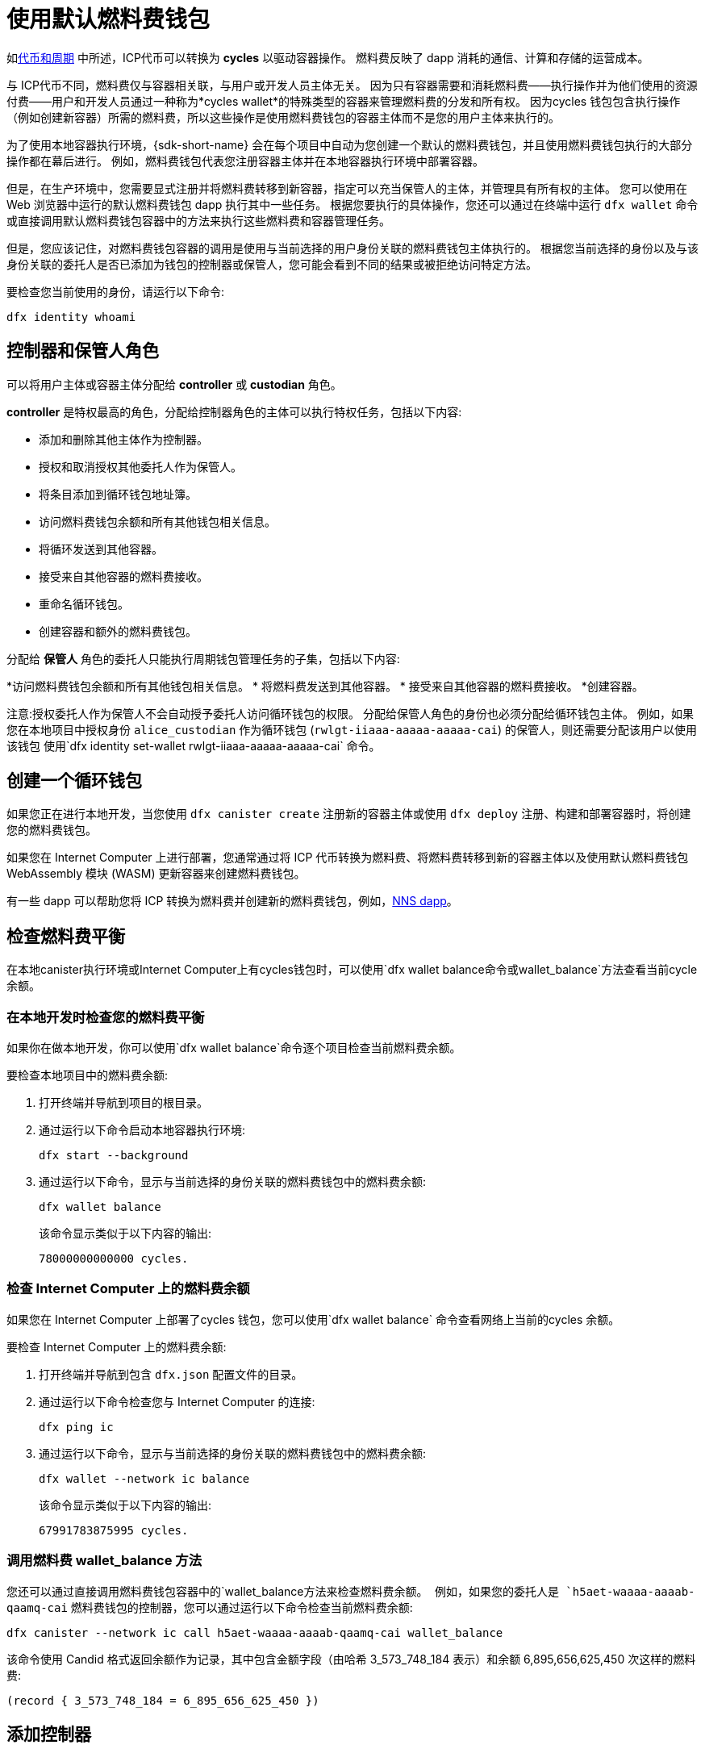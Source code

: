 = 使用默认燃料费钱包
ifdef::env-github,env-browser[:outfilesuffix:.adoc]
:proglang: Motoko
:platform: Internet Computer platform
:IC: Internet Computer
:company-id: DFINITY

如link:concepts/tokens-cycles{outfilesuffix}[代币和周期] 中所述，ICP代币可以转换为 *cycles* 以驱动容器操作。
燃料费反映了 dapp 消耗的通信、计算和存储的运营成本。

与 ICP代币不同，燃料费仅与容器相关联，与用户或开发人员主体无关。
因为只有容器需要和消耗燃料费——执行操作并为他们使用的资源付费——用户和开发人员通过一种称为*cycles wallet*的特殊类型的容器来管理燃料费的分发和所有权。 因为cycles 钱包包含执行操作（例如创建新容器）所需的燃料费，所以这些操作是使用燃料费钱包的容器主体而不是您的用户主体来执行的。

为了使用本地容器执行环境，{sdk-short-name} 会在每个项目中自动为您创建一个默认的燃料费钱包，并且使用燃料费钱包执行的大部分操作都在幕后进行。
例如，燃料费钱包代表您注册容器主体并在本地容器执行环境中部署容器。

但是，在生产环境中，您需要显式注册并将燃料费转移到新容器，指定可以充当保管人的主体，并管理具有所有权的主体。
您可以使用在 Web 浏览器中运行的默认燃料费钱包 dapp 执行其中一些任务。
根据您要执行的具体操作，您还可以通过在终端中运行 `+dfx wallet+` 命令或直接调用默认燃料费钱包容器中的方法来执行这些燃料费和容器管理任务。

但是，您应该记住，对燃料费钱包容器的调用是使用与当前选择的用户身份关联的燃料费钱包主体执行的。
根据您当前选择的身份以及与该身份关联的委托人是否已添加为钱包的控制器或保管人，您可能会看到不同的结果或被拒绝访问特定方法。

要检查您当前使用的身份，请运行以下命令:

[source,bash]
----
dfx identity whoami
----

== 控制器和保管人角色

可以将用户主体或容器主体分配给 *controller* 或 *custodian* 角色。

*controller* 是特权最高的角色，分配给控制器角色的主体可以执行特权任务，包括以下内容:

* 添加和删除其他主体作为控制器。
* 授权和取消授权其他委托人作为保管人。
* 将条目添加到循环钱包地址簿。
* 访问燃料费钱包余额和所有其他钱包相关信息。
* 将循环发送到其他容器。
* 接受来自其他容器的燃料费接收。
* 重命名循环钱包。
* 创建容器和额外的燃料费钱包。


分配给 *保管人* 角色的委托人只能执行周期钱包管理任务的子集，包括以下内容:

*访问燃料费钱包余额和所有其他钱包相关信息。
* 将燃料费发送到其他容器。
* 接受来自其他容器的燃料费接收。
*创建容器。

注意:授权委托人作为保管人不会自动授予委托人访问循环钱包的权限。 分配给保管人角色的身份也必须分配给循环钱包主体。 例如，如果您在本地项目中授权身份 `+alice_custodian+` 作为循环钱包 (`+rwlgt-iiaaa-aaaaa-aaaaa-cai+`) 的保管人，则还需要分配该用户以使用该钱包 使用`+dfx identity set-wallet rwlgt-iiaaa-aaaaa-aaaaa-cai+` 命令。

[[wallet-create]]
== 创建一个循环钱包

如果您正在进行本地开发，当您使用 `+dfx canister create+` 注册新的容器主体或使用 `+dfx deploy+` 注册、构建和部署容器时，将创建您的燃料费钱包。

如果您在 {IC} 上进行部署，您通常通过将 ICP 代币转换为燃料费、将燃料费转移到新的容器主体以及使用默认燃料费钱包 WebAssembly 模块 (WASM) 更新容器来创建燃料费钱包。

有一些 dapp 可以帮助您将 ICP 转换为燃料费并创建新的燃料费钱包，例如，link:../token-holders/nns-app-quickstart{outfilesuffix}#_deploy_a_canister_with_cycles[NNS dapp]。

[[wallet-check-balance]]
== 检查燃料费平衡

在本地canister执行环境或{IC}上有cycles钱包时，可以使用`+dfx wallet balance+`命令或`+wallet_balance+`方法查看当前cycle余额。

=== 在本地开发时检查您的燃料费平衡

如果你在做本地开发，你可以使用`+dfx wallet balance+`命令逐个项目检查当前燃料费余额。

要检查本地项目中的燃料费余额:

. 打开终端并导航到项目的根目录。
. 通过运行以下命令启动本地容器执行环境:
+
[source,bash]
----
dfx start --background
----
. 通过运行以下命令，显示与当前选择的身份关联的燃料费钱包中的燃料费余额:
+
[source,bash]
----
dfx wallet balance
----
+
该命令显示类似于以下内容的输出:
+
....
78000000000000 cycles.
....

=== 检查 {IC} 上的燃料费余额

如果您在 {IC} 上部署了cycles 钱包，您可以使用`+dfx wallet balance+` 命令查看网络上当前的cycles 余额。

要检查 {IC} 上的燃料费余额:

. 打开终端并导航到包含 `+dfx.json+` 配置文件的目录。
. 通过运行以下命令检查您与 {IC} 的连接:
+
[source,bash]
----
dfx ping ic
----
. 通过运行以下命令，显示与当前选择的身份关联的燃料费钱包中的燃料费余额:
+
[source,bash]
----
dfx wallet --network ic balance
----
+
该命令显示类似于以下内容的输出:
+
....
67991783875995 cycles.
....

=== 调用燃料费 wallet_balance 方法

您还可以通过直接调用燃料费钱包容器中的`+wallet_balance+`方法来检查燃料费余额。
例如，如果您的委托人是 `h5aet-waaaa-aaaab-qaamq-cai` 燃料费钱包的控制器，您可以通过运行以下命令检查当前燃料费余额:

....
dfx canister --network ic call h5aet-waaaa-aaaab-qaamq-cai wallet_balance
....

该命令使用 Candid 格式返回余额作为记录，其中包含金额字段（由哈希 3_573_748_184 表示）和余额
6,895,656,625,450 次这样的燃料费:

....
(record { 3_573_748_184 = 6_895_656_625_450 })
....

[[wallet-add-controller]]
== 添加控制器

如果您是循环钱包的控制器，您可以将其他用户主体或容器主体添加到控制器角色。
将委托人添加到控制器角色也会自动将委托人添加到保管人角色。

要将控制器添加到本地项目中的循环钱包:

. 打开终端并导航到项目的根目录。
. 通过运行以下命令启动本地容器执行环境:
+
[source,bash]
----
dfx start --background
----
. 通过运行类似于以下内容的命令，显示与当前选择的身份关联的循环钱包中的燃料费余额:
+
[source,bash]
----
dfx wallet add-controller <controller-principal>
----
+
例如，您将运行以下命令来添加由主体 b5quc-npdph-l6qp4-kur4u-oxljq-7uddl-vfdo6-x2uo5-6y4a6-4pt6v-7qe 代表的用户作为本地燃料费钱包的控制器:
+
....
dfx wallet add-controller b5quc-npdph-l6qp4-kur4u-oxljq-7uddl-vfdo6-x2uo5-6y4a6-4pt6v-7qe
....
+
该命令显示类似于以下内容的输出:
+
....
Added b5quc-npdph-l6qp4-kur4u-oxljq-7uddl-vfdo6-x2uo5-6y4a6-4pt6v-7qe as a controller.
....

////
=== 调用 add_controllers 方法

作为运行 `+dfx wallet add-controller+` 命令的替代方法，您可以直接调用 `add_controllers` 方法将主体添加为燃料费钱包的控制器。

例如:

....
dfx canister --network ic call f3yw6-7qaaa-aaaab-qaabq-cai add_controller '(principal "vpqee-nujda-46rtu-4noo7-qnxmb-zqs7g-5gvqf-4gy7t-vuprx-u2urx-gqe")'
....

在此示例中，当前活动身份的主体是 `+f3yw6-7qaaa-aaaab-qaabq-cai+` 燃料费钱包的控制器。

要使燃料费钱包成为其自身的控制器，您将运行类似于以下的命令:

....
dfx canister --network ic call f3yw6-7qaaa-aaaab-qaabq-cai add_controller '(principal "f3yw6-7qaaa-aaaab-qaabq-cai")'
....
////

[[wallet-get-controllers]]
== 列出当前的控制器

您可以使用 `+dfx wallet controllers+` 命令或 `get_controllers` 方法列出对指定周期钱包容器具有完全控制权的委托人。

列出本地项目中循环钱包的控制器:

. 打开终端并导航到项目的根目录。
. 通过运行以下命令启动本地容器执行环境:
+
[source,bash]
----
dfx start --background
----
. 通过运行以下命令列出对当前项目中的循环钱包具有完全控制权的委托人:
+
[source,bash]
----
dfx wallet controllers
----
+
该命令显示控制周期钱包的委托人的文本表示，输出类似于以下内容:
+
....
tsqwz-udeik-5migd-ehrev-pvoqv-szx2g-akh5s-fkyqc-zy6q7-snav6-uqe
b5quc-npdph-l6qp4-kur4u-oxljq-7uddl-vfdo6-x2uo5-6y4a6-4pt6v-7qe
....

////
=== 调用 get_controllers 方法

例如:

....
dfx canister --network  call f3yw6-7qaaa-aaaab-qaabq-cai get_controllers
....

该命令返回类似于以下内容的主体列表:

....
(
  vec {
    principal "zen7w-sjxmx-jcslx-ey4hf-rfxdq-l4soz-7ie3o-hti3o-nyoma-nrkwa-cqe";
    principal "vpqee-nujda-46rtu-4noo7-qnxmb-zqs7g-5gvqf-4gy7t-vuprx-u2urx-gqe";
  },
)
....
////

[[wallet-remove-controller]]
== Remove a controller

您可以使用 `+dfx wallet remove-controller+` 命令或 `+remove_controller+` 方法将主体删除为控制器。

要在本地项目中删除循环钱包的控制器:

. 打开终端并导航到项目的根目录。
. 通过运行以下命令启动本地容器执行环境:
+
[source,bash]
----
dfx start --background
----
. 通过运行类似于以下内容的命令，指定要从当前项目中的控制器角色中删除的主体:
+
[source,bash]
----
dfx wallet remove-controller b5quc-npdph-l6qp4-kur4u-oxljq-7uddl-vfdo6-x2uo5-6y4a6-4pt6v-7qe
----
+
命令输出类似于以下内容:
+
....
Removed b5quc-npdph-l6qp4-kur4u-oxljq-7uddl-vfdo6-x2uo5-6y4a6-4pt6v-7qe as a controller.
....

////
使用 `remove-controller` 方法删除作为控制器的主体。

例如:

....
dfx canister --network ic call f3yw6-7qaaa-aaaab-qaabq-cai remove_controller '(principal "zdm3q-uxmkz-lsghp-r737v-dgwav-rinn2-hs3zf-fnib3-2rylb-3kuek-hae")'
....
////

[[wallet-authorize]]
== 授权托管人

您可以使用 `+dfx wallet authorize+` 命令或 `+authorize+` 方法授权委托人作为燃料费钱包的保管人。

授权委托人作为本地项目中循环钱包的保管人:

. 打开终端并导航到项目的根目录。
. 通过运行以下命令启动本地容器执行环境:
+
[source,bash]
----
dfx start --background
----
. 通过运行类似于以下内容的命令，指定要授权为当前项目和当前身份的保管人的主体:
+
[source,bash]
----
dfx wallet authorize b5quc-npdph-l6qp4-kur4u-oxljq-7uddl-vfdo6-x2uo5-6y4a6-4pt6v-7qe
----
+
命令输出类似于以下内容:
+
....
Authorized b5quc-npdph-l6qp4-kur4u-oxljq-7uddl-vfdo6-x2uo5-6y4a6-4pt6v-7qe as a custodian.
....

////
例如:

....
dfx canister --network ic call f3yw6-7qaaa-aaaab-qaabq-cai authorize '(principal "zdm3q-uxmkz-lsghp-r737v-dgwav-rinn2-hs3zf-fnib3-2rylb-3kuek-hae")'
....
////

[[wallet-get-custodian]]
== 列出当前保管人

您可以使用 `+dfx wallet custodians+` 命令或 `+get_custodians+` 方法返回当前定义为燃料费钱包托管人的委托人列表。

列出本地项目中循环钱包的保管人:

. 打开终端并导航到项目的根目录。
. 通过运行以下命令启动本地容器执行环境:
+
[source,bash]
----
dfx start --background
----
. 通过运行以下命令，列出当前项目中对燃料费钱包具有保管人角色的委托人:
+
[source,bash]
----
dfx wallet custodians
----
+
该命令显示类似于以下内容的输出:
+
....
tsqwz-udeik-5migd-ehrev-pvoqv-szx2g-akh5s-fkyqc-zy6q7-snav6-uqe
b5quc-npdph-l6qp4-kur4u-oxljq-7uddl-vfdo6-x2uo5-6y4a6-4pt6v-7qe
....

////
....
dfx canister --network ic call f3yw6-7qaaa-aaaab-qaabq-cai get_custodians
....

该命令返回类似于以下内容的主体列表:

....
(
  vec {
    principal "zen7w-sjxmx-jcslx-ey4hf-rfxdq-l4soz-7ie3o-hti3o-nyoma-nrkwa-cqe";
    principal "uymke-5ldqg-w6g7u-qjvng-efsfp-t45m2-tekqj-xvjel-57yv2-hpsdl-zqe";
    principal "vpqee-nujda-46rtu-4noo7-qnxmb-zqs7g-5gvqf-4gy7t-vuprx-u2urx-gqe";
  },
)
....
////

[[wallet-deauthorize]]
== 删除对保管人的授权

您可以使用 `+dfx wallet deauthorize+` 命令或 `+deauthorize+` 方法将委托人删除为循环钱包的保管人。
取消对先前添加为控制器的主体的授权也会自动从控制器角色中删除该主体。

要在本地项目中删除循环钱包的保管人:

. 打开终端并导航到项目的根目录。
. 通过运行以下命令启动本地容器执行环境:
+
[source,bash]
----
dfx start --background
----
. 通过运行类似于以下的命令，指定要从当前项目中的保管人角色中删除的主体:
+
[source,bash]
----
dfx wallet deauthorize b5quc-npdph-l6qp4-kur4u-oxljq-7uddl-vfdo6-x2uo5-6y4a6-4pt6v-7qe
----
+
命令输出类似于以下内容:
+
....
Deauthorized b5quc-npdph-l6qp4-kur4u-oxljq-7uddl-vfdo6-x2uo5-6y4a6-4pt6v-7qe as a custodian.
....

////
例如:

....
dfx canister --network ic call f3yw6-7qaaa-aaaab-qaabq-cai deauthorize '(principal "zdm3q-uxmkz-lsghp-r737v-dgwav-rinn2-hs3zf-fnib3-2rylb-3kuek-hae")'
....
////

[[wallet-send]]
== 将燃料费发送到容器

您可以使用 `+wallet_send+` 方法的 `+dfx wallet send+` 命令将特定数量的燃料费发送到特定容器。
请记住，您指定的容器必须是燃料费钱包或具有 `+wallet_receive+` 方法来接受循环。

如果您在 {IC} 上部署了燃料费钱包，则可以使用`+dfx wallet send+` 命令在容器之间发送燃料费。

要将燃料费发送到在 {IC} 上运行的另一个容器:

. 打开终端并导航到包含 `+dfx.json+` 配置文件的目录。
. 通过运行以下命令检查您与 {IC} 的连接:
+
[source,bash]
----
dfx ping ic
----
. 获取要接收燃料费的容器的委托人。
+
例如，运行以下命令以在 {IC} 上显示与当前用户身份关联的燃料费钱包主体:
+
[source,bash]
----
dfx identity --network ic get-wallet
----
+
该命令显示燃料费钱包主体，其输出类似于以下内容:
+
....
gastn-uqaaa-aaaae-aaafq-cai
....
. 通过运行类似于以下内容的命令将燃料费发送到容器:
+
[source,bash]
----
dfx wallet --network ic send <destination> <amount>
----
+
例如:
+
....
dfx wallet --network ic send gastn-uqaaa-aaaae-aaafq-cai 10000000000
....
如果传输成功，该命令不会显示任何输出。
+

注意:燃料费钱包中可以存储的最大循环数为 2^128^。
. 通过运行以下命令检查燃料费钱包余额以查看更新的可用燃料费数:
+
[source,bash]
----
dfx wallet --network ic balance
----
+
例如:
+
....
67991699387090 cycles.
....

////
例如，如果您尝试使用如下命令向 hello 容器 (`hbe6c-baaaa-aaaab-qaaoq-cai`) 发送燃料费:

....
dfx canister --network ic call f3yw6-7qaaa-aaaab-qaabq-cai wallet_send '(record { canister = principal "hbe6c-baaaa-aaaab-qaaoq-cai";amount=2000000000000:nat64;})'
....

您将看到类似于以下内容的错误消息:

……
容器 hbe6c-baaaa-aaaab-qaaoq-cai 没有更新方法“wallet_receive”
……

但是，如果您调用该方法将周期发送到燃料费钱包，则该命令会成功:

....
dfx canister --network ic call f3yw6-7qaaa-aaaab-qaabq-cai wallet_send '(record { canister = principal "h5aet-waaaa-aaaab-qaamq-cai";amount=2000000000000:nat64;})'
....
////

== 列出通讯录条目

您可以使用`+dfx 钱包地址+` 命令或`+list_addresses+` 方法列出已为燃料费钱包配置的主体和角色。

要查看在 {IC} 上运行的燃料费钱包的地址簿条目:

. 打开终端并导航到包含 `+dfx.json+` 配置文件的目录。
. 通过运行以下命令检查您与 {IC} 的连接:
+
[source,bash]
----
dfx ping ic
----
. 通过运行以下命令获取燃料费钱包的地址簿条目:
+
[source,bash]
----
dfx wallet --network ic addresses
----
+
该命令显示燃料费钱包的控制器和保管人，输出类似于以下内容:
+
....
Id: tsqwz-udeik-5migd-ehrev-pvoqv-szx2g-akh5s-fkyqc-zy6q7-snav6-uqe, Kind: Unknown, Role: Controller, Name: No name set.
Id: ejta3-neil3-qek6c-i7rdw-sxreh-lypfe-v6hjg-6so7x-5ugze-3iohr-2qe, Kind: Unknown, Role: Custodian, Name: No name set.
Id: b5quc-npdph-l6qp4-kur4u-oxljq-7uddl-vfdo6-x2uo5-6y4a6-4pt6v-7qe, Kind: Unknown, Role: Controller, Name: No name set.
....

== 默认循环钱包中的其他方法

默认周期钱包容器包括不作为 `+dfx wallet+` 命令公开的其他方法。
其他方法支持更高级的周期管理任务，例如创建新容器和管理事件。

[[wallet-create-wallets]]
=== 创建一个新的燃料费钱包

使用 `+wallet_create_wallet+` 方法来创建一个具有初始燃料费余额的新燃料费钱包容器，并且可以选择将特定主体作为其控制器。
如果您未指定控制主体，则用于创建新钱包的燃料费钱包将成为新钱包的控制器。

例如，您可以运行类似于以下的命令来创建新钱包并将委托人分配为控制器:

....
dfx canister --network  call f3yw6-7qaaa-aaaab-qaabq-cai wallet_create_wallet '(record { cycles = 5000000000000 : nat64; controller = principal "vpqee-nujda-46rtu-4noo7-qnxmb-zqs7g-5gvqf-4gy7t-vuprx-u2urx-gqe"})'
....

该命令返回新钱包的主体:

....
(record { 1_313_628_723 = principal "dcxxq-jqaaa-aaaab-qaavq-cai" })
....

[[wallet-create-canister]]
=== 注册一个新的容器主体

使用 `wallet_create_canister` 方法在 {IC} 上注册新的容器主体。
此方法创建一个具有初始燃料费余额的新“空”容器占位符，并且可以选择将特定主体作为其控制器。
注册容器主体后，您可以为容器安装代码作为单独的步骤。

例如，您可以运行类似于以下的命令来创建新钱包并将委托人分配为控制器:

....
dfx canister --network  call f3yw6-7qaaa-aaaab-qaabq-cai wallet_create_canister '(record { cycles = 5000000000000 : nat64; controller = principal "vpqee-nujda-46rtu-4noo7-qnxmb-zqs7g-5gvqf-4gy7t-vuprx-u2urx-gqe"})'
....

该命令返回您创建的新容器的主体:

....
(record { 1_313_628_723 = principal "dxqg5-iyaaa-aaaab-qaawa-cai" })
....

[[wallet-receive]]
=== 从容器接收燃料费

使用 `wallet_receive` 方法作为接收燃料费的端点。

[[wallet-call]]
=== 从钱包转发调用

使用 `wallet_call` 方法以循环钱包主体作为调用者来转发调用。

[[wallet-addresses]]
=== 管理地址

使用以下方法管理通讯录条目:

* `add_address`: (address: AddressEntry) -> ();
* `remove_address`: (address: principal) -> ();

[[events]]
=== 管理事件

使用以下方法检索事件和图表信息。

* `get_events`: (opt record { from: opt nat32; to: opt nat32; }) -> (vec Event) 查询；
* `get_chart`: (opt record { count: opt nat32; precision: opt nat64; } ) -> (vec record { nat64; nat64; }) 查询；

例如，您可以使用 `+get_events+` 方法返回 `+canister_create+` 和其他事件，方法是运行类似于以下的命令:

[source,bash]
----
dfx canister call <cycles-wallet-principal> get_events '(record {from = null; to = null})'
----

如果循环钱包（`+gastn-uqaaa-aaaae-aaafq-cai+`）部署在 {IC} 主网络上，您可以运行如下所示的命令来返回事件:

....
dfx canister --network ic call gastn-uqaaa-aaaae-aaafq-cai get_events '(record {from = null; to = null})'
....

该命令的输出采用 Candid 格式，类似于以下内容:

....
(
  vec { record { 23_515 = 0; 1_191_829_844 = variant { 4_271_600_268 = record { 23_515 = principal "tsqwz-udeik-5migd-ehrev-pvoqv-szx2g-akh5s-fkyqc-zy6q7-snav6-uqe"; 1_224_700_491 = null; 1_269_754_742 = variant { 4_218_395_836 };} }; 2_781_795_542 = 1_621_456_688_636_513_683;}; record { 23_515 = 1; 1_191_829_844 = variant { 4_271_600_268 = record { 23_515 = principal "ejta3-neil3-qek6c-i7rdw-sxreh-lypfe-v6hjg-6so7x-5ugze-3iohr-2qe"; 1_224_700_491 = null; 1_269_754_742 = variant { 2_494_206_670 };} }; 2_781_795_542 = 1_621_461_468_638_569_551;}; record { 23_515 = 2; 1_191_829_844 = variant { 1_205_528_161 = record { 2_190_693_645 = 11_000_000_000_000; 2_631_180_839 = principal "gvvca-vyaaa-aaaae-aaaga-cai";} }; 2_781_795_542 = 1_621_462_573_993_647_258;}; record { 23_515 = 3; 1_191_829_844 = variant { 1_205_528_161 = record { 2_190_693_645 = 11_000_000_000_000; 2_631_180_839 = principal "gsueu-yaaaa-aaaae-aaagq-cai";} }; 2_781_795_542 = 1_621_462_579_193_578_440;}; record { 23_515 = 4; 1_191_829_844 = variant { 1_955_698_212 = record { 2_190_693_645 = 0; 2_374_371_241 = "install_code"; 2_631_180_839 = principal "aaaaa-aa";} }; 2_781_795_542 = 1_621_462_593_047_590_026;}; record { 23_515 = 5; 1_191_829_844 = variant { 1_955_698_212 = record { 2_190_693_645 = 0; 2_374_371_241 = "install_code"; 2_631_180_839 = principal "aaaaa-aa";} }; 2_781_795_542 = 1_621_462_605_779_157_885;}; record { 23_515 = 6; 1_191_829_844 = variant { 1_955_698_212 = record { 2_190_693_645 = 0; 2_374_371_241 = "authorize"; 2_631_180_839 = principal "gsueu-yaaaa-aaaae-aaagq-cai";} }; 2_781_795_542 = 1_621_462_609_036_146_536;}; record { 23_515 = 7; 1_191_829_844 = variant { 1_955_698_212 = record { 2_190_693_645 = 0; 2_374_371_241 = "greet"; 2_631_180_839 = principal "gvvca-vyaaa-aaaae-aaaga-cai";} }; 2_781_795_542 = 1_621_463_144_066_333_270;}; record { 23_515 = 8; 1_191_829_844 = variant { 4_271_600_268 = record { 23_515 = principal "ejta3-neil3-qek6c-i7rdw-sxreh-lypfe-v6hjg-6so7x-5ugze-3iohr-2qe"; 1_224_700_491 = null; 1_269_754_742 = variant { 2_494_206_670 };} }; 2_781_795_542 = 1_621_463_212_828_477_570;}; record { 23_515 = 9; 1_191_829_844 = variant { 1_955_698_212 = record { 2_190_693_645 = 0; 2_374_371_241 = "wallet_balance"; 2_631_180_839 = principal "gastn-uqaaa-aaaae-aaafq-cai";} }; 2_781_795_542 = 1_621_878_637_071_884_946;}; record { 23_515 = 10; 1_191_829_844 = variant { 4_271_600_268 = record { 23_515 = principal "b5quc-npdph-l6qp4-kur4u-oxljq-7uddl-vfdo6-x2uo5-6y4a6-4pt6v-7qe"; 1_224_700_491 = null; 1_269_754_742 = variant { 4_218_395_836 };} }; 2_781_795_542 = 1_621_879_473_916_547_313;}; record { 23_515 = 11; 1_191_829_844 = variant { 313_999_214 = record { 1_136_829_802 = principal "gastn-uqaaa-aaaae-aaafq-cai"; 3_573_748_184 = 10_000_000_000;} }; 2_781_795_542 = 1_621_977_470_023_492_664;}; record { 23_515 = 12; 1_191_829_844 = variant { 2_171_739_429 = record { 25_979 = principal "gastn-uqaaa-aaaae-aaafq-cai"; 3_573_748_184 = 10_000_000_000; 4_293_698_680 = 0;} }; 2_781_795_542 = 1_621_977_470_858_839_320;};},
)
....

在此示例中，有十二个事件记录。 角色字段（由哈希“+1_269_754_742+”表示）指定主体是控制器（由哈希“+4_218_395_836+”表示）还是保管人（由哈希“+2_494_206_670+”表示）。 此示例中的事件还说明了一个金额字段（由哈希“+3_573_748_184+”表示），传输了 10,000,000,000 燃料费。
